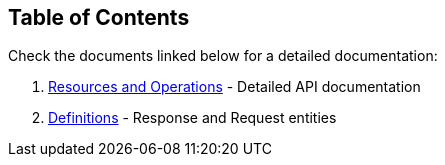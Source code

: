 == Table of Contents

Check the documents linked below for a detailed documentation:

1. <<paths.adoc#_paths, Resources and Operations>> - Detailed API documentation
2. <<definitions.adoc#_definitions, Definitions>> - Response and Request entities
